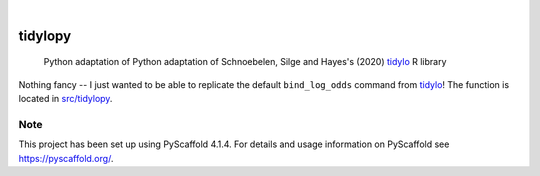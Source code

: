 .. These are examples of badges you might want to add to your README:
   please update the URLs accordingly

    .. image:: https://api.cirrus-ci.com/github/<USER>/tidylopy.svg?branch=main
        :alt: Built Status
        :target: https://cirrus-ci.com/github/<USER>/tidylopy
    .. image:: https://readthedocs.org/projects/tidylopy/badge/?version=latest
        :alt: ReadTheDocs
        :target: https://tidylopy.readthedocs.io/en/stable/
    .. image:: https://img.shields.io/coveralls/github/<USER>/tidylopy/main.svg
        :alt: Coveralls
        :target: https://coveralls.io/r/<USER>/tidylopy
    .. image:: https://img.shields.io/pypi/v/tidylopy.svg
        :alt: PyPI-Server
        :target: https://pypi.org/project/tidylopy/
    .. image:: https://img.shields.io/conda/vn/conda-forge/tidylopy.svg
        :alt: Conda-Forge
        :target: https://anaconda.org/conda-forge/tidylopy
    .. image:: https://pepy.tech/badge/tidylopy/month
        :alt: Monthly Downloads
        :target: https://pepy.tech/project/tidylopy
    .. image:: https://img.shields.io/twitter/url/http/shields.io.svg?style=social&label=Twitter
        :alt: Twitter
        :target: https://twitter.com/tidylopy

.. image:: https://img.shields.io/badge/-PyScaffold-005CA0?logo=pyscaffold
    :alt: Project generated with PyScaffold
    :target: https://pyscaffold.org/

|

========
tidylopy
========


    Python adaptation of Python adaptation of Schnoebelen, Silge and Hayes's (2020) `tidylo <https://github.com/juliasilge/tidylo>`_ R library




Nothing fancy -- I just wanted to be able to replicate the default ``bind_log_odds`` command from `tidylo <https://github.com/juliasilge/tidylo>`_! The function is located in `src/tidylopy <https://github.com/lyons7/tidylopy/blob/main/src/tidylopy/tidylopy.py>`_.


.. _pyscaffold-notes:

Note
====

This project has been set up using PyScaffold 4.1.4. For details and usage
information on PyScaffold see https://pyscaffold.org/.
